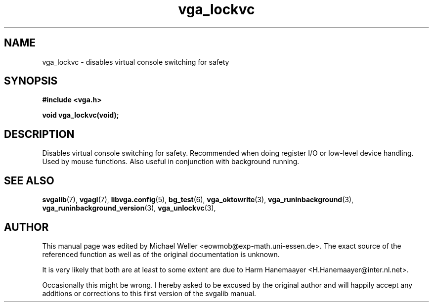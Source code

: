 .TH vga_lockvc 3 "27 July 1997" "Svgalib (>= 1.2.11)" "Svgalib User Manual"
.SH NAME
vga_lockvc \- disables virtual console switching for safety
.SH SYNOPSIS

.B "#include <vga.h>"

.BI "void vga_lockvc(void);"

.SH DESCRIPTION
Disables virtual console switching for safety. Recommended
when doing register I/O or low-level device handling. Used
by mouse functions. Also useful in conjunction with background running.
.SH SEE ALSO

.BR svgalib (7),
.BR vgagl (7),
.BR libvga.config (5),
.BR bg_test (6),
.BR vga_oktowrite (3),
.BR vga_runinbackground (3),
.BR vga_runinbackground_version (3),
.BR vga_unlockvc (3),
.SH AUTHOR

This manual page was edited by Michael Weller <eowmob@exp-math.uni-essen.de>. The
exact source of the referenced function as well as of the original documentation is
unknown.

It is very likely that both are at least to some extent are due to
Harm Hanemaayer <H.Hanemaayer@inter.nl.net>.

Occasionally this might be wrong. I hereby
asked to be excused by the original author and will happily accept any additions or corrections
to this first version of the svgalib manual.
